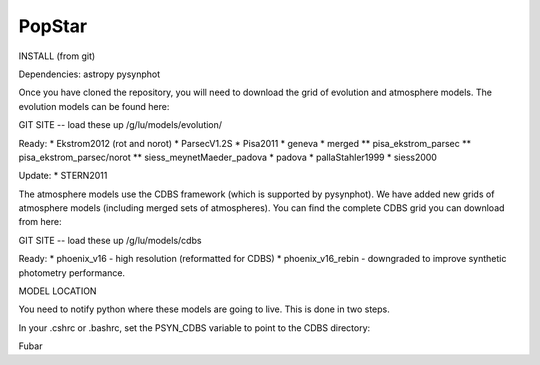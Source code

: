 ====================
PopStar
====================

INSTALL (from git)

Dependencies:
astropy
pysynphot

Once you have cloned the repository, you will need to download the
grid of evolution and atmosphere models. The evolution models can be
found here:

GIT SITE -- load these up
/g/lu/models/evolution/

Ready:
* Ekstrom2012 (rot and norot)
* ParsecV1.2S
* Pisa2011
* geneva
* merged
** pisa_ekstrom_parsec
** pisa_ekstrom_parsec/norot
** siess_meynetMaeder_padova
* padova
* pallaStahler1999
* siess2000

Update:
* STERN2011


The atmosphere models use the CDBS framework (which is supported by
pysynphot). We have added new grids of atmosphere models (including
merged sets of atmospheres). You can find the complete CDBS grid you
can download from here:

GIT SITE -- load these up
/g/lu/models/cdbs

Ready: 
* phoenix_v16 - high resolution (reformatted for CDBS)
* phoenix_v16_rebin - downgraded to improve synthetic photometry
performance.



MODEL LOCATION

You need to notify python where these models are going to live. This
is done in two steps.

In your .cshrc or .bashrc, set the PSYN_CDBS variable to point to the
CDBS directory:

.. highlight:: c

    setenv PSYN_CDBS /g/lu/models/cdbs
    export PSYN_CDBS=/g/lu/models/cdbs

Fubar


.. _Astropy: http://www.astropy.org/
.. _git: http://git-scm.com/
.. _github: http://github.com
.. _Cython: http://cython.org/
